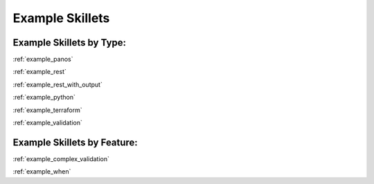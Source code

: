 Example Skillets
=================


Example Skillets by Type:
-------------------------

:ref:`example_panos`

:ref:`example_rest`

:ref:`example_rest_with_output`

:ref:`example_python`

:ref:`example_terraform`

:ref:`example_validation`


Example Skillets by Feature:
-----------------------------

:ref:`example_complex_validation`

:ref:`example_when`
